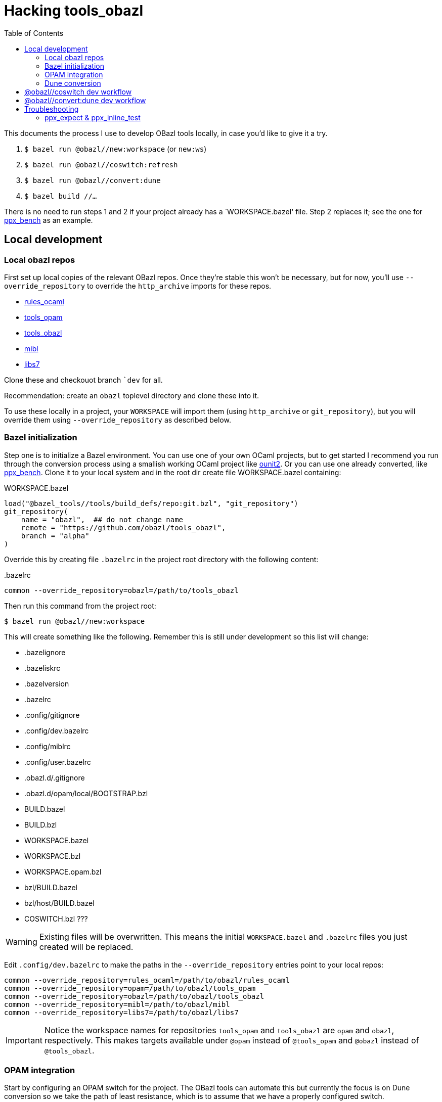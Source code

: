 = Hacking tools_obazl
:toc: true

This documents the process I use to develop OBazl tools locally, in
case you'd like to give it a try.



2. `$ bazel run @obazl//new:workspace`  (or `new:ws`)

3.  `$ bazel run @obazl//coswitch:refresh`

4.  `$ bazel run @obazl//convert:dune`

5.  `$ bazel build //...`

There is no need to run steps 1 and 2 if your project already has a
`+WORKSPACE.bazel+' file. Step 2 replaces it; see the one for
link:https://github.com/obazl-repository/ppx_bench/blob/bazel/main/WORKSPACE.bazel[ppx_bench]
as an example.

== Local development

=== Local obazl repos

First set up local copies of the relevant OBazl repos. Once they're
stable this won't be necessary, but for now, you'll use
`--override_repository` to override the `http_archive` imports for
these repos.

* link:https://github.com/obazl/rules_ocaml[rules_ocaml]
* link:https://github.com/obazl/tools_opam[tools_opam]
* link:https://github.com/obazl/tools_obazl[tools_obazl]
* link:https://github.com/obazl/mibl[mibl]
* link:https://github.com/obazl/libs7[libs7]

Clone these and checkouot branch ``dev` for all.

Recommendation: create an `obazl` toplevel directory and clone these into it.

To use these locally in a project, your `WORKSPACE` will import them
(using `http_archive` or `git_repository`), but you will override them using `--override_repository` as described below.

=== Bazel initialization

Step one is to initialize a Bazel environment. You can use one of your
own OCaml projects, but to get started I recommend you run through the
conversion process using a smallish working OCaml project like
link:https://github.com/gildor478/ounit[ounit2]. Or you can use one
already converted, like
link:https://github.com/obazl-repository/ppx_bench[ppx_bench]. Clone
it to your local system and in the root dir create file
WORKSPACE.bazel containing:

.WORKSPACE.bazel
----
load("@bazel_tools//tools/build_defs/repo:git.bzl", "git_repository")
git_repository(
    name = "obazl",  ## do not change name
    remote = "https://github.com/obazl/tools_obazl",
    branch = "alpha"
)
----

Override this by creating file `.bazelrc` in the project root directory with the following content:

..bazelrc
----
common --override_repository=obazl=/path/to/tools_obazl
----

Then run this command from the project root:

    $ bazel run @obazl//new:workspace

This will create something like the following. Remember this is still
under development so this list will change:

* .bazelignore
* .bazeliskrc
* .bazelversion
* .bazelrc
* .config/gitignore
* .config/dev.bazelrc
* .config/miblrc
* .config/user.bazelrc
* .obazl.d/.gitignore
* .obazl.d/opam/local/BOOTSTRAP.bzl
* BUILD.bazel
* BUILD.bzl
* WORKSPACE.bazel
* WORKSPACE.bzl
* WORKSPACE.opam.bzl
* bzl/BUILD.bazel
* bzl/host/BUILD.bazel
* COSWITCH.bzl ???

WARNING: Existing files will be overwritten. This means the initial
`WORKSPACE.bazel` and `.bazelrc` files you just created will be
replaced.

Edit `.config/dev.bazelrc` to make the paths in the
`--override_repository` entries point to your local repos:

----
common --override_repository=rules_ocaml=/path/to/obazl/rules_ocaml
common --override_repository=opam=/path/to/obazl/tools_opam
common --override_repository=obazl=/path/to/obazl/tools_obazl
common --override_repository=mibl=/path/to/obazl/mibl
common --override_repository=libs7=/path/to/obazl/libs7
----

IMPORTANT: Notice the workspace names for repositories `tools_opam`
and `tools_obazl` are `opam` and `obazl`, respectively. This makes
targets available under `@opam` instead of `@tools_opam` and `@obazl`
instead of `@tools_obazl`.



=== OPAM integration

Start by configuring an OPAM switch for the project. The OBazl tools
can automate this but currently the focus is on Dune conversion so we
take the path of least resistance, which is to assume that we have a
properly configured switch.

[WARNING]
====
The following command will create files in your OPAM repo! It
will add `WORKSPACE.bazel` and `BUILD.bazel` files in each OPAM
package directory. It will also create subdirectories containing
symlinked files.

The OBazl tools also support local OPAM repos, and
can write the files and symlinks to an isolated subdirectory (using
XDG conventions) but those methods need to be updated and documented,
so for now I'm using this method.
====

To integrate OPAM resources (including an OCaml toolchain), set your
OPAM switch (e.g. `$ opam switch 4.14.0`) and then run:

    $ bazel run @obazl//coswitch:refresh

WARNING: This code is undergoing revisions so this command will change.

This command has the following effects:

1. Writes to the OPAM switch as described above, creating one Bazel
  workspace for each OPAM package, and converting each `META`
  file to a `BUILD.bazel` file;
2.  Generates a new `WORKSPACE.opam.bzl` file containing a `bootstrap`
  function defining local repositories for the workspaces created in step 1.

IMPORTANT: Works with local switches too.

=== Dune conversion

Step 3: dune conversion

Edit `.config/miblrc` to taste.

`$ bazel run @obazl//convert:dune`


Debugging: add `+-c dbg -- -dvt+`

The command has some options that are helpful for troubleshooting;
pass `--help` to see them.


== @obazl//coswitch dev workflow

If you make changes to the sources, or you upgrade to a new version of
`tools_obazl`, you will need to rerun the tool. You also need to clean
out the old stuff; the `coswitch` command only writes, it does not
remove stuff left over from a previous run.  So you should run:

* `bazel run @obazl//coswitch -- --clean` (or `-c`) - deletes bazel
  stuff from opam switch, resets WORKSPACE.opam.bzl

and then run `bazel run @obazl//coswitch`. Maybe later I'll make
`--clean` mean: clean the coswitch and then generate a new one, all in
one action.

== @obazl//convert:dune dev workflow

You can run the tool repeatedly, but sometimes you want to start from a clean slate.

To remove all the BUILD.bazel files from current project:

* `fd BUILD.bazel -x rm`

link:https://github.com/sharkdp/fd[fd] is nice because by default it
excludes hidden directories from the search, and that includes
directories starting with `_`, like `_opam` and `_build`.

You can do the same with `find` but excluding directories from the
search (or from the results?) is a PITA.

To run `bazel run @obazl//convert:dune` you must have a
BUILD.bazel file in the project root, so you may need to `touch
BUILD.bazel`



* 

== Troubleshooting

=== ppx_expect & ppx_inline_test

The converter is yet not smart enough to detect usage of `ppx_expect` and
`ppx_inline_test` extensions. Note that the former depends on the
latter; both require that [nowrap]`-inline-test-lib <tag>` be passed
to the ppx executable. `<tag>` can be any string; it serves as an
identifier for the test extensions in the module, so that tests may be
run selectively (by passing [nowrap]`inline-test-runner <tag>` at
runtime).

Code containing one of the extensions (`let%test`, `let%test_unit`,
`let%test_module`, `let%expect_test`) will result in something like the following:

----
$ bazel test test:sexplib_test
...
File "bazel-out/darwin-fastbuild/bin/test/__ppx/newlines.ml", lines 51-172, characters 0-11:
 51 | let%expect_test _ =
... details elided ...
Error: ppx_expect: extension is disabled because the tests would be ignored (the build system didn't pass -inline-test-lib)
----

The fix is to add the required arguments to the `ppx_args` attribute
of the target; for example:

.test/BUILD.bazel
----
ocaml_module(
    name          = "Newlines",
    ...
    ppx           = ":ppx.exe",
    ppx_args      = ["-inline-test-lib", "sexplib"],
)
----
